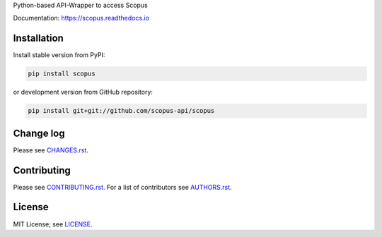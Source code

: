 Python-based API-Wrapper to access Scopus

Documentation: https://scopus.readthedocs.io

.. raw:: html

   <a href="https://badge.fury.io/py/scopus">
     <img src="https://badge.fury.io/py/scopus.svg" alt="PyPI version" height="18">
   </a>

   <a href='http://scopus.readthedocs.org/en/latest/?badge=latest'>
    <img src='https://readthedocs.org/projects/scopus/badge/?version=latest' alt='Documentation Status' />
   </a>

   <a href='https://img.shields.io/pypi/pyversions/scopus.svg'>
     <img src='https://img.shields.io/pypi/pyversions/scopus.svg' alt='Python version' />
   </a>

   <a href='https://img.shields.io/pypi/l/scopus.svg'>
     <img src='https://img.shields.io/pypi/l/scopus.svg' alt='Licence' />
   </a>

Installation
============

Install stable version from PyPI:

.. code:: bash

    pip install scopus

or development version from GitHub repository:

.. code:: bash

    pip install git+git://github.com/scopus-api/scopus

Change log
==========

Please see `CHANGES.rst <CHANGES.rst>`_.

Contributing
============

Please see `CONTRIBUTING.rst <CONTRIBUTING.rst>`_. For a list of contributors see
`AUTHORS.rst <AUTHORS.rst>`_.

License
=======

MIT License; see `LICENSE <LICENSE>`_.
